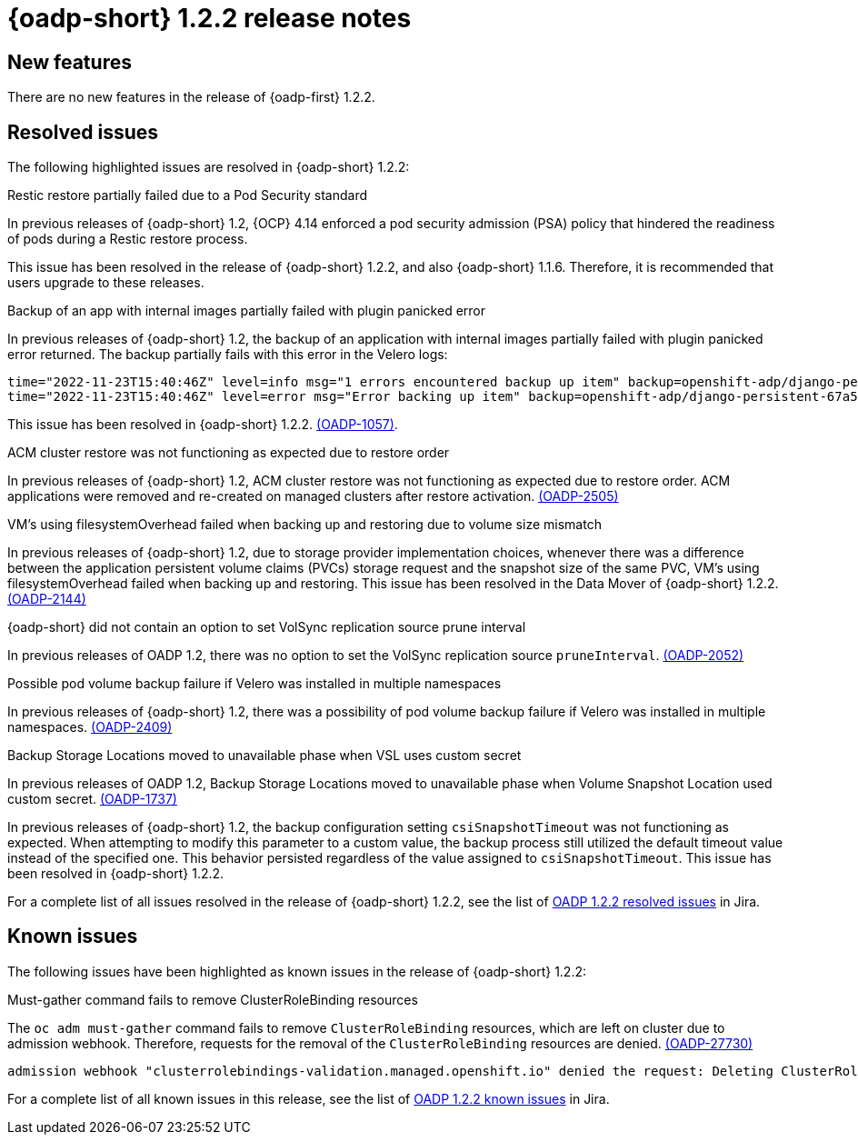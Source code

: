 // Module included in the following assemblies:
//
// * backup_and_restore/oadp-release-notes-1-2.adoc

:_mod-docs-content-type: REFERENCE
[id="migration-oadp-release-notes-1-2-2_{context}"]
= {oadp-short} 1.2.2 release notes


[id="new-features-1-2-2_{context}"]
== New features

There are no new features in the release of {oadp-first} 1.2.2.

// :FeatureName: OADP Data Mover
// include::snippets/technology-preview.adoc[]

[id="resolved-issues-1-2-2_{context}"]
== Resolved issues

The following highlighted issues are resolved in {oadp-short} 1.2.2:


.Restic restore partially failed due to a Pod Security standard

In previous releases of {oadp-short} 1.2, {OCP} 4.14 enforced a pod security admission (PSA) policy that hindered the readiness of pods during a Restic restore process.

This issue has been resolved in the release of {oadp-short} 1.2.2, and also {oadp-short} 1.1.6. Therefore, it is recommended that users upgrade to these releases.


.Backup of an app with internal images partially failed with plugin panicked error

In previous releases of {oadp-short} 1.2, the backup of an application with internal images partially failed with plugin panicked error returned. The backup partially fails with this error in the Velero logs:

[source,terminal]
----
time="2022-11-23T15:40:46Z" level=info msg="1 errors encountered backup up item" backup=openshift-adp/django-persistent-67a5b83d-6b44-11ed-9cba-902e163f806c logSource="/remote-source/velero/app/pkg/backup/backup.go:413" name=django-psql-persistent
time="2022-11-23T15:40:46Z" level=error msg="Error backing up item" backup=openshift-adp/django-persistent-67a5b83d-6b44-11ed-9cba-902e163f8
----

This issue has been resolved in {oadp-short} 1.2.2. link:https://issues.redhat.com/browse/OADP-1057[(OADP-1057)].


.ACM cluster restore was not functioning as expected due to restore order

In previous releases of {oadp-short} 1.2, ACM cluster restore was not functioning as expected due to restore order. ACM applications were removed and re-created on managed clusters after restore activation. link:https://issues.redhat.com/browse/OADP-2505[(OADP-2505)]


.VM's using filesystemOverhead failed when backing up and restoring due to volume size mismatch

In previous releases of {oadp-short} 1.2, due to storage provider implementation choices, whenever there was a difference between the application persistent volume claims (PVCs) storage request and the snapshot size of the same PVC, VM's using filesystemOverhead failed when backing up and restoring. This issue has been resolved in the Data Mover of {oadp-short} 1.2.2. link:https://issues.redhat.com/browse/OADP-2144[(OADP-2144)]


.{oadp-short} did not contain an option to set VolSync replication source prune interval

In previous releases of OADP 1.2, there was no option to set the VolSync replication source `pruneInterval`. link:https://issues.redhat.com/browse/OADP-2052[(OADP-2052)]


.Possible pod volume backup failure if Velero was installed in multiple namespaces

In previous releases of {oadp-short} 1.2, there was a possibility of pod volume backup failure if Velero was installed in multiple namespaces. link:https://issues.redhat.com/browse/OADP-2409[(OADP-2409)]


.Backup Storage Locations moved to unavailable phase when VSL uses custom secret

In previous releases of OADP 1.2, Backup Storage Locations moved to unavailable phase when Volume Snapshot Location used custom secret. link:https://issues.redhat.com/browse/OADP-1737[(OADP-1737)]


In previous releases of {oadp-short} 1.2, the backup configuration setting `csiSnapshotTimeout` was not functioning as expected. When attempting to modify this parameter to a custom value, the backup process still utilized the default timeout value instead of the specified one. This behavior persisted regardless of the value assigned to `csiSnapshotTimeout`. This issue has been resolved in {oadp-short} 1.2.2.

For a complete list of all issues resolved in the release of {oadp-short} 1.2.2, see the list of link:https://issues.redhat.com/browse/OADP-2094?filter=12422262[OADP 1.2.2 resolved issues] in Jira.


[id="known-issues-1-2-2_{context}"]
== Known issues

The following issues have been highlighted as known issues in the release of {oadp-short} 1.2.2:

.Must-gather command fails to remove ClusterRoleBinding resources

The `oc adm must-gather` command fails to remove `ClusterRoleBinding` resources, which are left on cluster due to admission webhook. Therefore, requests for the removal of the `ClusterRoleBinding` resources are denied. link:https://issues.redhat.com/browse/OADP-2773[(OADP-27730)]

[source,terminal]
----
admission webhook "clusterrolebindings-validation.managed.openshift.io" denied the request: Deleting ClusterRoleBinding must-gather-p7vwj is not allowed
----


For a complete list of all known issues in this release, see the list of link:https://issues.redhat.com/browse/OADP-2773?filter=12422263[OADP 1.2.2 known issues] in Jira.
